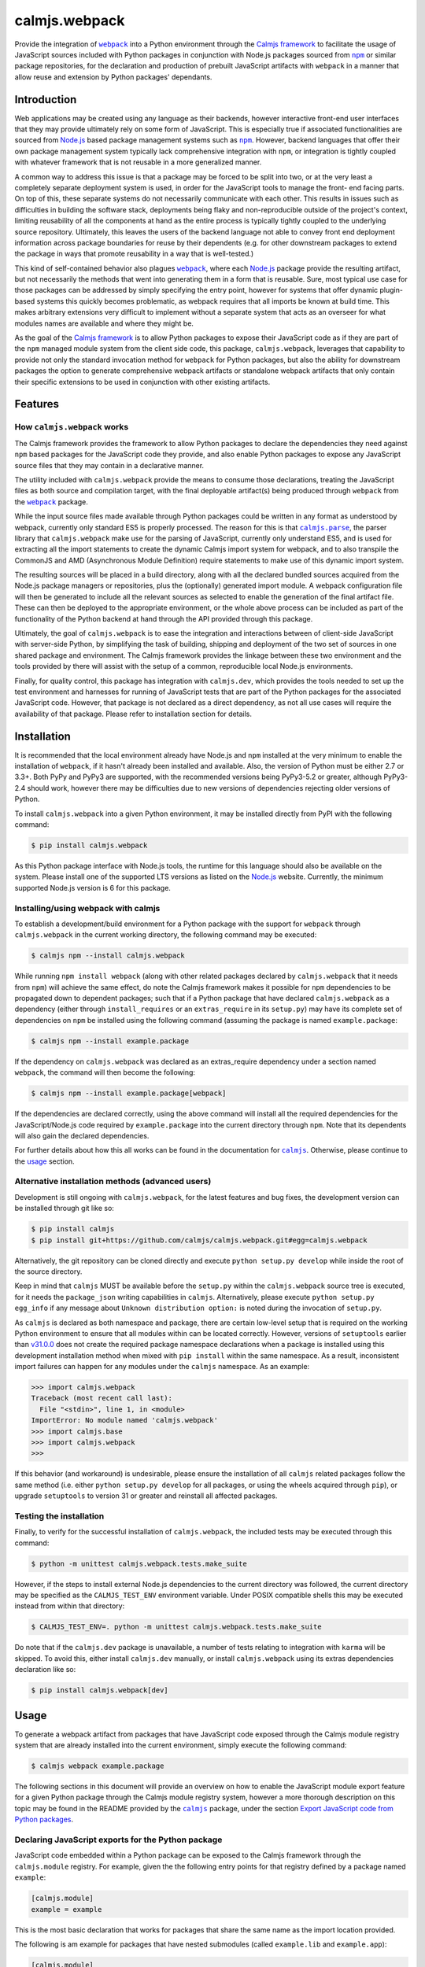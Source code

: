 calmjs.webpack
==============

Provide the integration of |webpack|_ into a Python environment through
the `Calmjs framework`_ to facilitate the usage of JavaScript sources
included with Python packages in conjunction with Node.js packages
sourced from |npm|_ or similar package repositories, for the declaration
and production of prebuilt JavaScript artifacts with |webpack| in a
manner that allow reuse and extension by Python packages' dependants.

.. image:: https://travis-ci.org/calmjs/calmjs.webpack.svg?branch=master
    :target: https://travis-ci.org/calmjs/calmjs.webpack
.. image:: https://ci.appveyor.com/api/projects/status/327fghy5uhnhplf5/branch/master?svg=true
    :target: https://ci.appveyor.com/project/metatoaster/calmjs-webpack/branch/master
.. image:: https://coveralls.io/repos/github/calmjs/calmjs.webpack/badge.svg?branch=master
    :target: https://coveralls.io/github/calmjs/calmjs.webpack?branch=master

.. |AMD| replace:: AMD (Asynchronous Module Definition)
.. |calmjs| replace:: ``calmjs``
.. |calmjs.dev| replace:: ``calmjs.dev``
.. |calmjs.parse| replace:: ``calmjs.parse``
.. |calmjs.webpack| replace:: ``calmjs.webpack``
.. |karma| replace:: ``karma``
.. |npm| replace:: ``npm``
.. |webpack| replace:: ``webpack``
.. _Calmjs framework: https://pypi.python.org/pypi/calmjs
.. _calmjs: https://pypi.python.org/pypi/calmjs
.. _calmjs.parse: https://pypi.python.org/pypi/calmjs.parse
.. _Node.js: https://nodejs.org/
.. _npm: https://www.npmjs.com/
.. _webpack: https://webpack.js.org/

Introduction
------------

Web applications may be created using any language as their backends,
however interactive front-end user interfaces that they may provide
ultimately rely on some form of JavaScript.  This is especially true if
associated functionalities are sourced from `Node.js`_ based package
management systems such as |npm|_.  However, backend languages that
offer their own package management system typically lack comprehensive
integration with |npm|, or integration is tightly coupled with whatever
framework that is not reusable in a more generalized manner.

A common way to address this issue is that a package may be forced to be
split into two, or at the very least a completely separate deployment
system is used, in order for the JavaScript tools to manage the front-
end facing parts.  On top of this, these separate systems do not
necessarily communicate with each other.  This results in issues such as
difficulties in building the software stack, deployments being flaky and
non-reproducible outside of the project's context, limiting reusability
of all the components at hand as the entire process is typically tightly
coupled to the underlying source repository.  Ultimately, this leaves
the users of the backend language not able to convey front end
deployment information across package boundaries for reuse by their
dependents (e.g. for other downstream packages to extend the package in
ways that promote reusability in a way that is well-tested.)

This kind of self-contained behavior also plagues |webpack|_, where each
`Node.js`_ package provide the resulting artifact, but not necessarily
the methods that went into generating them in a form that is reusable.
Sure, most typical use case for those packages can be addressed by
simply specifying the entry point, however for systems that offer
dynamic plugin-based systems this quickly becomes problematic, as
webpack requires that all imports be known at build time.  This makes
arbitrary extensions very difficult to implement without a separate
system that acts as an overseer for what modules names are available and
where they might be.

As the goal of the `Calmjs framework`_ is to allow Python packages to
expose their JavaScript code as if they are part of the |npm| managed
module system from the client side code, this package, |calmjs.webpack|,
leverages that capability to provide not only the standard invocation
method for |webpack| for Python packages, but also the ability for
downstream packages the option to generate comprehensive webpack
artifacts or standalone webpack artifacts that only contain their
specific extensions to be used in conjunction with other existing
artifacts.


Features
--------

How |calmjs.webpack| works
~~~~~~~~~~~~~~~~~~~~~~~~~~

The Calmjs framework provides the framework to allow Python packages to
declare the dependencies they need against |npm| based packages for the
JavaScript code they provide, and also enable Python packages to expose
any JavaScript source files that they may contain in a declarative
manner.

The utility included with |calmjs.webpack| provide the means to consume
those declarations, treating the JavaScript files as both source and
compilation target, with the final deployable artifact(s) being produced
through |webpack| from the |webpack|_ package.

While the input source files made available through Python packages
could be written in any format as understood by webpack, currently only
standard ES5 is properly processed.  The reason for this is that
|calmjs.parse|_, the parser library that |calmjs.webpack| make use for
the parsing of JavaScript, currently only understand ES5, and is used
for extracting all the import statements to create the dynamic Calmjs
import system for webpack, and to also transpile the CommonJS and |AMD|
require statements to make use of this dynamic import system.

The resulting sources will be placed in a build directory, along with
all the declared bundled sources acquired from the Node.js package
managers or repositories, plus the (optionally) generated import module.
A webpack configuration file will then be generated to include all the
relevant sources as selected to enable the generation of the final
artifact file.  These can then be deployed to the appropriate
environment, or the whole above process can be included as part of the
functionality of the Python backend at hand through the API provided
through this package.

Ultimately, the goal of |calmjs.webpack| is to ease the integration and
interactions between of client-side JavaScript with server-side Python,
by simplifying the task of building, shipping and deployment of the two
set of sources in one shared package and environment.  The Calmjs
framework provides the linkage between these two environment and the
tools provided by there will assist with the setup of a common,
reproducible local Node.js environments.

Finally, for quality control, this package has integration with
|calmjs.dev|, which provides the tools needed to set up the test
environment and harnesses for running of JavaScript tests that are part
of the Python packages for the associated JavaScript code.  However,
that package is not declared as a direct dependency, as not all use
cases will require the availability of that package.  Please refer to
installation section for details.


Installation
------------

It is recommended that the local environment already have Node.js and
|npm| installed at the very minimum to enable the installation of
|webpack|, if it hasn't already been installed and available.  Also,
the version of Python must be either 2.7 or 3.3+.  Both PyPy and PyPy3
are supported, with the recommended versions being PyPy3-5.2 or greater,
although PyPy3-2.4 should work, however there may be difficulties due to
new versions of dependencies rejecting older versions of Python.

To install |calmjs.webpack| into a given Python environment, it may be
installed directly from PyPI with the following command:

.. code:: sh

    $ pip install calmjs.webpack

As this Python package interface with Node.js tools, the runtime for
this language should also be available on the system.  Please install
one of the supported LTS versions as listed on the `Node.js`_ website.
Currently, the minimum supported Node.js version is 6 for this package.

Installing/using webpack with calmjs
~~~~~~~~~~~~~~~~~~~~~~~~~~~~~~~~~~~~

.. _installing webpack for calmjs:

To establish a development/build environment for a Python package with
the support for |webpack| through |calmjs.webpack| in the current
working directory, the following command may be executed:

.. code:: sh

    $ calmjs npm --install calmjs.webpack

While running ``npm install webpack`` (along with other related packages
declared by |calmjs.webpack| that it needs from |npm|) will achieve the
same effect, do note the Calmjs framework makes it possible for |npm|
dependencies to be propagated down to dependent packages; such that if a
Python package that have declared |calmjs.webpack| as a dependency
(either through ``install_requires`` or an ``extras_require`` in its
``setup.py``) may have its complete set of dependencies on |npm| be
installed using the following command (assuming the package is named
``example.package``:

.. code:: sh

    $ calmjs npm --install example.package

If the dependency on |calmjs.webpack| was declared as an extras_require
dependency under a section named |webpack|, the command will then become
the following:

.. code:: sh

    $ calmjs npm --install example.package[webpack]

If the dependencies are declared correctly, using the above command will
install all the required dependencies for the JavaScript/Node.js code
required by ``example.package`` into the current directory through
|npm|.  Note that its dependents will also gain the declared
dependencies.

For further details about how this all works can be found in the
documentation for |calmjs|_.  Otherwise, please continue to the `usage`_
section.

Alternative installation methods (advanced users)
~~~~~~~~~~~~~~~~~~~~~~~~~~~~~~~~~~~~~~~~~~~~~~~~~

Development is still ongoing with |calmjs.webpack|, for the latest
features and bug fixes, the development version can be installed through
git like so:

.. code:: sh

    $ pip install calmjs
    $ pip install git+https://github.com/calmjs/calmjs.webpack.git#egg=calmjs.webpack

Alternatively, the git repository can be cloned directly and execute
``python setup.py develop`` while inside the root of the source
directory.

Keep in mind that |calmjs| MUST be available before the ``setup.py``
within the |calmjs.webpack| source tree is executed, for it needs the
``package_json`` writing capabilities in |calmjs|.  Alternatively,
please execute ``python setup.py egg_info`` if any message about
``Unknown distribution option:`` is noted during the invocation of
``setup.py``.

As |calmjs| is declared as both namespace and package, there are certain
low-level setup that is required on the working Python environment to
ensure that all modules within can be located correctly.  However,
versions of ``setuptools`` earlier than `v31.0.0`__ does not create the
required package namespace declarations when a package is installed
using this development installation method when mixed with ``pip
install`` within the same namespace.  As a result, inconsistent import
failures can happen for any modules under the |calmjs| namespace.  As an
example:

.. __: https://setuptools.readthedocs.io/en/latest/history.html#v31-0-0

.. code:: python

    >>> import calmjs.webpack
    Traceback (most recent call last):
      File "<stdin>", line 1, in <module>
    ImportError: No module named 'calmjs.webpack'
    >>> import calmjs.base
    >>> import calmjs.webpack
    >>>

If this behavior (and workaround) is undesirable, please ensure the
installation of all |calmjs| related packages follow the same method
(i.e. either ``python setup.py develop`` for all packages, or using the
wheels acquired through ``pip``), or upgrade ``setuptools`` to version
31 or greater and reinstall all affected packages.

Testing the installation
~~~~~~~~~~~~~~~~~~~~~~~~

Finally, to verify for the successful installation of |calmjs.webpack|,
the included tests may be executed through this command:

.. code:: sh

    $ python -m unittest calmjs.webpack.tests.make_suite

However, if the steps to install external Node.js dependencies to the
current directory was followed, the current directory may be specified
as the ``CALMJS_TEST_ENV`` environment variable.  Under POSIX compatible
shells this may be executed instead from within that directory:

.. code:: sh

    $ CALMJS_TEST_ENV=. python -m unittest calmjs.webpack.tests.make_suite

Do note that if the |calmjs.dev| package is unavailable, a number of
tests relating to integration with |karma| will be skipped.  To avoid
this, either install |calmjs.dev| manually, or install |calmjs.webpack|
using its extras dependencies declaration like so:

.. code:: sh

    $ pip install calmjs.webpack[dev]


Usage
-----

To generate a webpack artifact from packages that have JavaScript code
exposed through the Calmjs module registry system that are already
installed into the current environment, simply execute the following
command:

.. code:: sh

    $ calmjs webpack example.package

The following sections in this document will provide an overview on how
to enable the JavaScript module export feature for a given Python
package through the Calmjs module registry system, however a more
thorough description on this topic may be found in the README provided
by the |calmjs|_ package, under the section `Export JavaScript code from
Python packages`__.

.. __: https://pypi.python.org/pypi/calmjs/#export-javascript-code-from-python-packages


Declaring JavaScript exports for the Python package
~~~~~~~~~~~~~~~~~~~~~~~~~~~~~~~~~~~~~~~~~~~~~~~~~~~

JavaScript code embedded within a Python package can be exposed to the
Calmjs framework through the ``calmjs.module`` registry.  For example,
given the the following entry points for that registry defined by a
package named ``example``:

.. code:: ini

    [calmjs.module]
    example = example

This is the most basic declaration that works for packages that share
the same name as the import location provided.

The following is am example for packages that have nested submodules
(called ``example.lib`` and ``example.app``):

.. code:: ini

    [calmjs.module]
    example.lib = example.lib
    example.app = example.app

While the import locations declared looks exactly like a Python module
(as per the rules of a Python entry point), the ``calmjs.module``
registry will present them using the CommonJS/ES6 style import paths
(i.e.  ``'example/lib'`` and ``'example/app'``).  Thus users that wish
to import those specific JavaScript modules will then ``require`` the
required modules prefixed by those strings.

Please also note that the default source extractor will extract all
JavaScript files within those directories.  Finally, as a consequence of
how the imports are done, it is recommended that no relative imports are
to be used.

If the package at hand does not directly declare its dependency on
|calmjs|, an explicit ``calmjs_module_registry=['calmjs.module']`` may
need to be declared in the ``setup`` function for the package to ensure
that this default module registry will be used to acquire the JavaScript
sources from.

Putting this together, the ``setup.py`` file should contain the
following:

.. code:: Python

    setup(
        name='example',
        # ... plus other declarations
        # this is recommended
        license='gpl',
        install_requires=[
            'calmjs>=3.0.0,<4',
            'calmjs.webpack>=1.0.0,<2',
            # plus other installation requirements
        ],
        # If the usage of the GPL is impossible for the project, or
        # declaring a direct dependency on calmjs packages is impossible
        # for the project for whatever other reasons (even though the
        # project itself will NOT be required to include/import ANY code
        # from the calmjs namespace), setup_requires may be used instead
        # of install_requires, and the following should also be included
        # as well:
        package_json={
            "devDependencies": {
                "webpack": "~2.6.0",
            }
        },
        calmjs_module_registry=['calmjs.module'],
        # the entry points are required to allow calmjs to pick this up
        entry_points="""
        [calmjs.module]
        example = example
        example.lib = example.lib
        example.app = example.app
        """,
    )

For the construction of the webpack artifact for the example package, it
may be done like so through the ``calmjs webpack`` build tool, which
would extract all the relevant sources, create a temporary build
directory, generate the build manifest and invoke ``webpack`` on that
file.  An example run:

.. code:: sh

    $ calmjs webpack example
    Hash: 1dbcdb61e3afb4d2a383
    Version: webpack 2.6.1
    Time: 82ms
         Asset     Size  Chunks             Chunk Names
    example.js  4.49 kB       0  [emitted]  main
       [1] /tmp/tmp7qvdjb5z/build/example/lib/core.js 51 bytes {0} [built]
           cjs require example/lib/core [2] /tmp/tmp7qvdjb5z/build/__calmjs_loader__.js 6:24-51
           cjs require example/lib/core [4] /tmp/tmp7qvdjb5z/build/example/app/index.js 1:10-37
       [2] /tmp/tmp7qvdjb5z/build/__calmjs_loader__.js 559 bytes {0} [built]
           cjs require __calmjs_loader__ [3] /tmp/tmp7qvdjb5z/build/__calmjs_bootstrap__.js 3:20-48
       [3] /tmp/tmp7qvdjb5z/build/__calmjs_bootstrap__.js 341 bytes {0} [built]
       [4] /tmp/tmp7qvdjb5z/build/example/app/index.js 74 bytes {0} [built]
           cjs require example/app/index [2] /tmp/tmp7qvdjb5z/build/__calmjs_loader__.js 7:25-53
        + 1 hidden modules

As the build process used by |calmjs.webpack| is executed in a separate
build directory, all imports through the Node.js module system must be
declared as ``extras_calmjs``, as the availability of ``node_modules``.
will not be present.  For instance, if ``example/app/index.js`` require
the usage of the ``jquery`` and ``underscore`` modules like so:

.. code:: JavaScript

    var $ = require('jquery'),
        _ = require('underscore');

It will need to declare the target location sourced from |npm| plus the
``package_json`` for the dependencies, it will need to declare this in
its ``setup.py``:

.. code:: Python

    setup(
        # ...
        package_json={
            "dependencies": {
                "jquery": "~3.1.0",
                "underscore": "~1.8.0",
            },
            "devDependencies": {
                # development dependencies from npm
            },
        },
        extras_calmjs = {
            'node_modules': {
                'jquery': 'jquery/dist/jquery.js',
                'underscore': 'underscore/underscore.js',
            },
        },
    )

Once that is done, rerun ``python setup.py egg_info`` to write the
freshly declared metadata into the package's egg-info directory, so that
it can be used from within the environment.  ``calmjs npm --install
example`` can now be invoked to install the |npm| dependencies into the
current directory; to permit |calmjs.webpack| to find the required files
sourced from |npm| to put into the build directory for ``webpack`` to
locate them.

The resulting calmjs run may then end up looking something like this:

.. code:: sh

    $ calmjs webpack example
    Hash: fa76455e8abdb96273aa
    Version: webpack 2.6.1
    Time: 332ms
         Asset    Size  Chunks                    Chunk Names
    example.js  326 kB       0  [emitted]  [big]  main
       [1] /tmp/tmposbsof05/build/example/lib/core.js 51 bytes {0} [built]
           cjs require example/lib/core [4] /tmp/tmposbsof05/build/__calmjs_loader__.js 7:24-51
           cjs require example/lib/core [6] /tmp/tmposbsof05/build/example/app/index.js 1:10-37
       [2] /tmp/tmposbsof05/build/jquery.js 268 kB {0} [built]
           cjs require jquery [4] /tmp/tmposbsof05/build/__calmjs_loader__.js 8:14-31
           cjs require jquery [6] /tmp/tmposbsof05/build/example/app/index.js 2:8-25
       [3] /tmp/tmposbsof05/build/underscore.js 52.9 kB {0} [built]
           cjs require underscore [4] /tmp/tmposbsof05/build/__calmjs_loader__.js 9:18-39
           cjs require underscore [6] /tmp/tmposbsof05/build/example/app/index.js 2:31-52
       [4] /tmp/tmposbsof05/build/__calmjs_loader__.js 633 bytes {0} [built]
           cjs require __calmjs_loader__ [5] /tmp/tmposbsof05/build/__calmjs_bootstrap__.js 3:20-48
       [5] /tmp/tmposbsof05/build/__calmjs_bootstrap__.js 341 bytes {0} [built]
       [6] /tmp/tmposbsof05/build/example/app/index.js 128 bytes {0} [built]
           cjs require example/app/index [4] /tmp/tmposbsof05/build/__calmjs_loader__.js 6:25-53
        + 1 hidden modules

Trigger test execution as part of webpack artifact building process
~~~~~~~~~~~~~~~~~~~~~~~~~~~~~~~~~~~~~~~~~~~~~~~~~~~~~~~~~~~~~~~~~~~

For testing, declare the appropriate entries to the module test registry
that accompanies the module registry for the given package, and with the
use of the |karma| runtime provided by the ``calmjs.dev`` package, the
tests may be executed as part of the webpack artifact build process.
The command is simply this:

.. code:: sh

    $ calmjs karma webpack example

Do note that both the ``devDependencies`` provided by both
``calmjs.dev`` and ``calmjs.webpack`` must be installed.  This can
easily be done by declaring the appropriate ``install_requires``, or
manually install ``calmjs.dev`` and then install the dependencies from
|npm| using ``calmjs npm -D --install calmjs.webpack[dev]``.

Dynamic module imports
~~~~~~~~~~~~~~~~~~~~~~

While |webpack| does natively support this to some extent, the support
is only implemented through direct filesystem level support.  In the
case of Calmjs, where the imports are done using identifiers on the
aliases explicitly defined in generated ``webpack.conf.js``
configuration, |webpack| is unable to resolve those aliases by default.

Instead of trying to make ``ContextReplacementPlugin`` work or writing
another webpack plugin, a surrogate ``__calmjs__`` import module is
automatically generated and included in each generated artifact such
that the dynamic imports will function as intended.  The rationale for
using this as a workaround is simply a desire to avoid possible API
changes to |webpack| as plugins of these nature will end up being
tightly coupled to |webpack|.

With the usage of a surrogate import module, the dynamic imports also
work across multiple |webpack| artifacts generated through ``calmjs
webpack``, however this is an advanced topic thus further documentation
will be required, as specific declaration/import order and various other
caveats exists that complicates real world usage (e.g. correct handling
of circular imports will always remain a non-trivial problem).

For the simple case, imagine the following JavaScript code:

.. code:: JavaScript

    var loader = function(module_name) {
        // the dynamic import
        var module = require(module_name);
        console.log(module + ' was loaded dynamically.');
    };

    var demo = loader('example/lib/core');

If the ``example/lib/core.js`` source file was exported by ``example``
package and was included in the webpack, the above dynamic import should
function without issues at all by default without further configuration.

If this dynamic import module functionality is unwanted and that no
dynamic imports are used by any JavaScript code to be included, this
feature may be disabled by the ``--disable-calmjs-compat`` flag.

Handling of Webpack loaders
~~~~~~~~~~~~~~~~~~~~~~~~~~~

Webpack provides the support of loaders to handle the importing of
files that are not JavaScript sources, such that the importing of files
such as text of JSON file can be done seamlessly with their import
system.  Python packages may export these resource files to make them
available for the webpack environment through a subsidiary loader
registry ``calmjs.module.loader`` that will expose the relevant resource
files for namespaces defined in ``calmjs.module`` registry for the given
package.

As for the integration of the loaders themselves with the Calmjs
toolchain system, a separate loaderplugin registry must be specified.
For the webpack toolchain, the ``calmjs.webpack.loaderplugins`` registry
is assigned as the default, which will resolve a generic handler to
handle the target resource files.  This generic handler supports the
chaining of loaders.  Specific handlers for the resource types may be
assigned directly to that registry, for example if an alternative
Node.js package is required to override the default automatically
generated handler.

If this automatic resolution behavior is unwanted, a static registry is
defined at ``calmjs.webpack.static.loaderplugins`` for this purpose,
however, to enable the usage of this registry at this time require the
usage of the toolchain API directly.

As for specifying which resource files contained in Python packages are
to be made available for the webpack environment, the subsidiary module
loader registry ``calmjs.module.loader`` should be used.

Putting all this together, the ``example`` package defined earlier is
now extended to expose various types of resource files for usage:

.. code:: ini

    [calmjs.module]
    example.lib = example.lib
    example.app = example.app

    [calmjs.module.loader]
    json = json[json]
    text = text[txt,json]

This would make the relevant resource files under both the
``example/lib`` and ``example/app`` namespace available under the
relevant loaders, such that if some JavaScript code contain a require
statement like either of the following:

.. code:: JavaScript

    var readme_lib = require('text!example/lib/readme.txt');
    var data_txt = require('text!example/lib/data.json');
    var data = require('json!example/lib/data.json');

Please do note that this will make available these full names for
dynamic module imports as the full names are exposed out of the
generated artifact.

The default loaderplugin handler registry will provide the standard
handler as none are defined, such that those require statements with an
explicit loader prefix will be resolved correctly.  However, webpack has
largely deprecated the usage of explicit loader prefixes, and prefers a
syntax that imports without the prefix specified.  This requires a
different handling method, documented in the next section.

Handling of ``require()`` without explicit ``loader!`` prefixes
~~~~~~~~~~~~~~~~~~~~~~~~~~~~~~~~~~~~~~~~~~~~~~~~~~~~~~~~~~~~~~~

If the support of the RequireJS/AMD tooling is ignored (note that this
will affect any dependent Python packages that make use of this code
directly, as it does not currently support this import method yet), the
bare import syntax may be used, for example:

.. code:: JavaScript

    var readme_app = require('example/app/readme.txt');
    var style = require('example/app/style.css');

One reason why compatibility across all toolchains, especially with
loaders, is difficult if not impossible to implement is due to the many
variations with there are a variety of methods implemented by the
different Node.js tooling.  For instance, importing stylesheets from
within webpack is usually done by chaining the ``style-loader`` with
whatever specific stylesheet loader, such as ``css-loader`` or
``sass-loader`` down the chain.  While it is possible to define the
following entry point on the ``calmjs.module.loader`` registry::

    [calmjs.module.loader]
    style!css = css[css]

With the above definition, importing stylesheet resources using the
complete syntax (i.e. ``require('style!css!example/app/style.css');``
will work, but it is incompatible with the ``require-css`` loader as
it does not necessarily support the chaining of the ``style!`` loader
prefix as the RequireJS version of the plugin will apply the styles
immediately without that (this is why the loader-prefixes are considered
non-portable).

So to better support this more agnostic use case, |webpack| provides a
``module.rules`` section that dictates how the specific module is to be
loaded, so that the loaderprefix-free loading can be achieved (i.e. the
previous JavaScript fragment).  To specifically support this through
Calmjs, the resources entry points should be defined under the
``calmjs.module.webpackloader`` registry instead of the common
``calmjs.module.loader`` registry.  For example:

.. code:: ini

    [calmjs.module]
    example.lib = example.lib
    example.app = example.app

    [calmjs.module.webpackloader]
    style-loader!css-loader = stylesheet[css]
    text-loader = txt[txt]

Please note that while it is possible to also define the entry point
like the following:

.. code:: ini

    [calmjs.module.webpackloader]
    style!css = stylesheet[css]

Previously this relies on a legacy behavior which |webpack| removed, but
it is still supported by |calmjs| and |calmjs.webpack| simply due to the
generic support of this format, but given that this registry is
specifically for webpack, there is should be no issue if the webpack
specific syntax is used, if the following caveats are addressed.

Please note that if a given file name extension is defined on multiple
webpackloaders (note that the text loader has removed json as a file
name extension), the resulting behavior is undefined as the generated
configuration will not guarantee that the loaders are chained together
in the expected manner, as both loaders will be applied to the selected
files under an undefined ordering.

Module names exported by the ``calmjs.module.webpackloader`` will not be
made available the gathered module or import names for the dynamic
import module when processed by the default loader plugin handlers, as
there exists a number of subtle complexities that severely complicates
exposing these names in a meaningful manner for usage within the calmjs
system.  In effect, no dynamic imports will be possible after the
construction of the artifact.

If a file name extension defined in this is also defined in the
``calmjs.module.loader`` registry, it will also cause complications if
the dynamic import module was also generated.  This issue is related to
the issue outlined by the previous paragraph.

If multiple loaders are required (such as for the case of stylesheets),
use the chained syntax as in the ``style-loader!css-loader`` definition
to ensure that they are applied correctly, much like they would have
been if they were prefixed on the imports directly for this particular
Python package (i.e. ``style!css!``).

Much like the standard ``calmjs.module.loader`` registry, the
definitions for any given filename extensions declared under the
``calmjs.module.webpackloader`` registry are local to the package, so
that definitions that make use of a different set of loaders from an
upstream or downstream package will not cause interference with how they
are applied.

Testing standalone, finalized webpack artifacts
~~~~~~~~~~~~~~~~~~~~~~~~~~~~~~~~~~~~~~~~~~~~~~~

Webpack artifacts generated using the standard ``calmjs webpack``
toolchain runtime may be tested using the ``calmjs karma`` runtime
provided by the ``calmjs.dev`` package.  Given a finalized
``example.webpack.js`` that implements the features provided by the
``example`` package, the artifact may be tested with the tests provided
by the ``example`` package using the following command:

.. code:: sh

    $ calmjs karma run \
        -t calmjs.webpack \
        --artifact=example.webpack.js \
        example

The above command invokes the standalone Karma runner using the
``calmjs.webpack`` settings to test against the ``example.webpack.js``
artifact file, using the tests provided by the ``example`` package.  The
test execution is similar to the one during the development process.

Declaring prebuilt webpack artifacts for Python packages
~~~~~~~~~~~~~~~~~~~~~~~~~~~~~~~~~~~~~~~~~~~~~~~~~~~~~~~~

Finally, to complete the Python package deployment story, the process
should include the automatic generation and inclusion of the JavaScript
artifacts in the resulting Python wheel.  This can be achieved by
specifying an entry in the ``calmjs.artifacts`` registry, with the key
being the filename of the artifact and the value being the import
location to a builder.  A default builder function provided at
``calmjs.webpack.artifact:complete_webpack`` will enable the generation
of a complete webpack artifact for the Python package.  The builder
``calmjs.webpack.artifact:optimize_webpack`` will do the same, but with
the optimize options enabled (currently only the minimize output is
supported).

For example, a configuration that contains both forms might look like
so:

.. code:: ini

    [calmjs.artifacts]
    example.webpack.js = calmjs.webpack.artifact:complete_webpack
    example.webpack.min.js = calmjs.webpack.artifact:optimize_webpack

Once those entry points are added to ``setup.py`` and the package
metadata is regenerated using ``setup.py egg_info``, running ``calmjs
artifact build example.package`` will make use of the webpack toolchain
and build the artifact at ``example.webpack.js`` inside the
``calmjs_artifacts`` directory within the package metadata directory for
``example.package``.  Alternatively, for solution more integrated with
``setuptools``, the ``setup`` function in ``setup.py`` should also
enable the ``build_calmjs_artifacts`` flag such that ``setup.py build``
will also trigger the building process.  This is useful for
automatically generating and including the artifact as part of the wheel
building process.  Consider this ``setup.py``:

.. code:: Python

    setup(
        name='example.package',
        # ... other required fields truncated
        build_calmjs_artifacts=True,
        entry_points="""
        # ... other entry points truncated
        [calmjs.module]
        example.package = example.package

        [calmjs.artifacts]
        example.webpack.js = calmjs.webpack.artifact:complete_webpack
        example.webpack.min.js = calmjs.webpack.artifact:optimize_webpack
        """,
    )

Building the wheel using ``setup.py`` may result in something like this.
Note that the execution of |webpack| was part of the process and that
the metadata (egg-info) directory was then built into the wheel.

.. code::

    $ python setup.py bdist_wheel
    running bdist_wheel
    running build
    ...
    running build_calmjs_artifacts
    automatically picked registries ['calmjs.module'] for sourcepaths
    using loaderplugin registry 'calmjs.webpack.loaderplugins'
    using calmjs bootstrap; webpack.output.library set to '__calmjs__'
    ...
    Version: webpack 2.6.1
    Time: 240ms
                 Asset    Size  Chunks                    Chunk Names
    example.webpack.js   10 kB       0  [emitted]  [big]  main
    ...
    running install_egg_info
    Copying src/example.package.egg-info to build/.../wheel/example.package...
    running install_scripts
    creating build/.../wheel/example.package-1.0.dist-info/WHEEL

For testing the package artifact, the following entry point should also
be specified under the ``calmjs.artifacts.tests`` registry, such that
running ``calmjs artifact karma example.package`` will execute the
JavaScript tests declared by ``example.package`` against the artifacts
that were declared in ``calmjs.artifacts``.

.. code:: ini

    [calmjs.artifacts.tests]
    example.webpack.js = calmjs.webpack.artifact:test_complete_webpack
    example.webpack.min.js = calmjs.webpack.artifact:test_complete_webpack

Note that the same ``test_complete_webpack`` test builder will be able
to test the optimize_webpack artifact also.


Troubleshooting
---------------

The following are some known issues with regards to this package and its
integration with other Python/Node.js packages.

CRITICAL calmjs.runtime WebpackRuntimeError: unable to locate 'webpack'
~~~~~~~~~~~~~~~~~~~~~~~~~~~~~~~~~~~~~~~~~~~~~~~~~~~~~~~~~~~~~~~~~~~~~~~

This means the current Node.js environment is missing the |webpack|
package from |npm|; either install it manually with it or through
|calmjs| on this package.  If a given Python package is required to use
webpack to generate the package, its ``package_json`` should declare
that, or declare dependency on ``calmjs.webpack``.

CRITICAL calmjs.runtime WebpackExitError: webpack terminated
~~~~~~~~~~~~~~~~~~~~~~~~~~~~~~~~~~~~~~~~~~~~~~~~~~~~~~~~~~~~

This can be caused by a variety of reasons; it can be due to invalid
syntax in the provided JavaScript code, or that the configuration not
containing enough information for |webpack| to correctly execute, or
that specific ``calmjs webpack`` flags have been enabled in a way that
is incompatible with |webpack|.  To extract further information about
the error, the same |calmjs| command may be executed once more with the
``--verbose`` and/or ``--debug`` flag enabled for extra log message
which may reveal further information about the nature of the error, or
that the full traceback may provide further information.  Detailed
information must be included for the filing of bug reports on the
`issue tracker`_.

UserWarning: Unknown distribution option:
~~~~~~~~~~~~~~~~~~~~~~~~~~~~~~~~~~~~~~~~~

During setup and installation using the development method, if this
warning message is shown, please ensure the egg metadata is correctly
generated by running ``python setup.py egg_info`` in the source
directory, as the package |calmjs| was not available when the setup
script was initially executed.

WARNING could not locate 'package.json' for the npm package '???-loader'
~~~~~~~~~~~~~~~~~~~~~~~~~~~~~~~~~~~~~~~~~~~~~~~~~~~~~~~~~~~~~~~~~~~~~~~~

The warning message is triggered when there was an attempt to use a
webpack loader without the appropriate loader module installed into the
working Node.js environment.  As a quick workaround to the webpack
artifact build issue, the missing package installation command may be
attempted, however the correct solution is for that package to declare
the correct loader package as the dependency in ``package_json``.


Contribute
----------

.. _issue tracker:

- Issue Tracker: https://github.com/calmjs/calmjs.webpack/issues
- Source Code: https://github.com/calmjs/calmjs.webpack


Legal
-----

The |calmjs.webpack| package is part of the calmjs project.

The calmjs project is copyright (c) 2016 Auckland Bioengineering
Institute, University of Auckland.  |calmjs.webpack| is licensed under
the terms of the GPLv2 or later.

